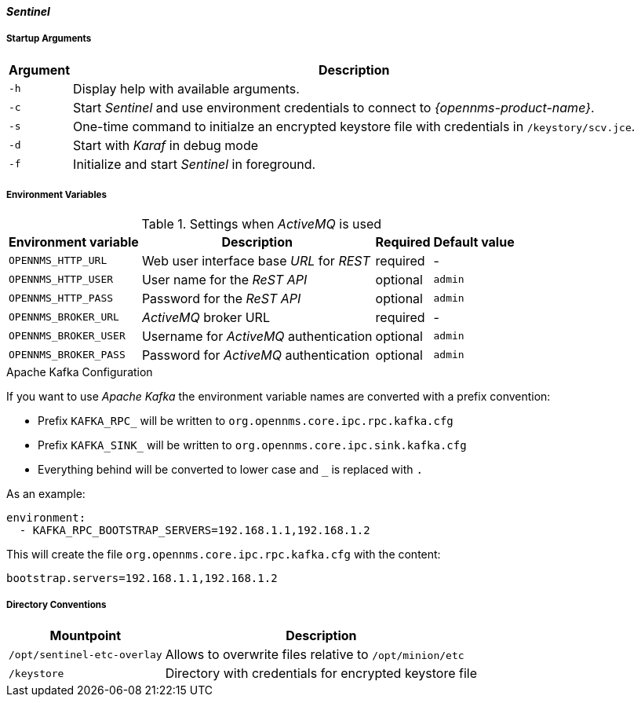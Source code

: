 
[[gi-docker-sentinel-config-reference]]
==== _Sentinel_

===== Startup Arguments

[options="header, autowidth"]
|===
| Argument | Description
| `-h`     | Display help with available arguments.
| `-c`     | Start _Sentinel_ and use environment credentials to connect to _{opennms-product-name}_.
| `-s`     | One-time command to initialze an encrypted keystore file with credentials in `/keystory/scv.jce`.
| `-d`     | Start with _Karaf_ in debug mode
| `-f`     | Initialize and start _Sentinel_ in foreground.
|===

===== Environment Variables

.Settings when _ActiveMQ_ is used
[options="header, autowidth"]
|===
| Environment variable  | Description                              | Required | Default value
| `OPENNMS_HTTP_URL`    | Web user interface base _URL_ for _REST_ | required | -
| `OPENNMS_HTTP_USER`   | User name for the _ReST API_             | optional | `admin`
| `OPENNMS_HTTP_PASS`   | Password for the _ReST API_              | optional | `admin`
| `OPENNMS_BROKER_URL`  | _ActiveMQ_ broker URL                    | required | -
| `OPENNMS_BROKER_USER` | Username for _ActiveMQ_ authentication   | optional | `admin`
| `OPENNMS_BROKER_PASS` | Password for _ActiveMQ_ authentication   | optional | `admin`
|===

.Apache Kafka Configuration

If you want to use _Apache Kafka_ the environment variable names are converted with a prefix convention:

* Prefix `KAFKA_RPC_` will be written to `org.opennms.core.ipc.rpc.kafka.cfg`
* Prefix `KAFKA_SINK_` will be written to `org.opennms.core.ipc.sink.kafka.cfg`
* Everything behind will be converted to lower case and `_` is replaced with `.`

As an example:

[source, shell]
----
environment:
  - KAFKA_RPC_BOOTSTRAP_SERVERS=192.168.1.1,192.168.1.2
----

This will create the file `org.opennms.core.ipc.rpc.kafka.cfg` with the content:

[source, shell]
----
bootstrap.servers=192.168.1.1,192.168.1.2
----

===== Directory Conventions

[options="header, autowidth"]
|===
| Mountpoint                  | Description
| `/opt/sentinel-etc-overlay` | Allows to overwrite files relative to `/opt/minion/etc`
| `/keystore`                 | Directory with credentials for encrypted keystore file
|===
